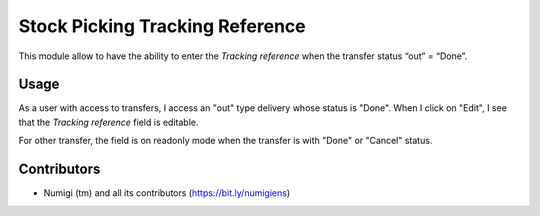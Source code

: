 Stock Picking Tracking Reference
================================
This module allow to have the ability to enter the `Tracking reference` when the transfer status “out” = “Done”.

Usage
-----
As a user with access to transfers, I access an "out" type delivery whose status is "Done".
When I click on "Edit", I see that the `Tracking reference` field is editable.

.. image:: static/description/outgoing_transfer.png

For other transfer, the field is on readonly mode when the transfer is with "Done" or "Cancel" status.

.. image:: static/description/incoming_transfer.png

Contributors
------------
* Numigi (tm) and all its contributors (https://bit.ly/numigiens)

